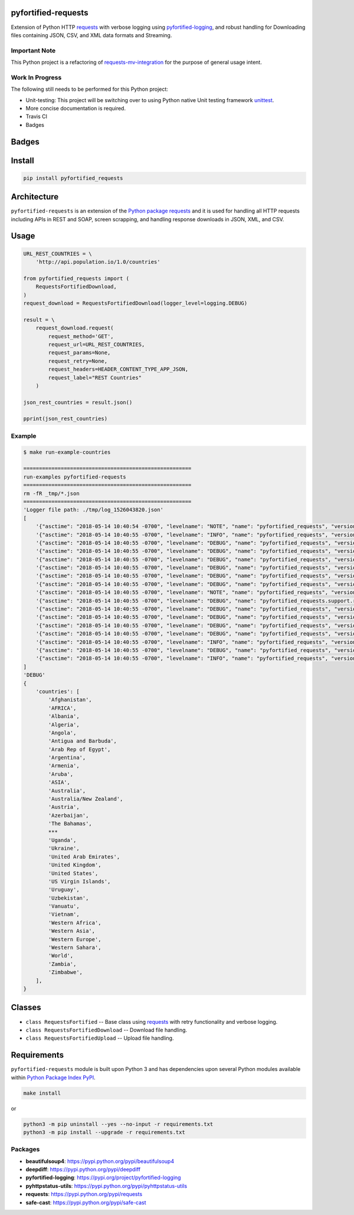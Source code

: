 .. -*- mode: rst -*-

pyfortified-requests
--------------------

Extension of Python HTTP `requests <https://pypi.python.org/pypi/requests>`_ with verbose
logging using `pyfortified-logging <https://pypi.org/project/pyfortified-logging>`_, and robust handling for
Downloading files containing JSON, CSV, and XML data formats and Streaming.

Important Note
^^^^^^^^^^^^^^

This Python project is a refactoring of `requests-mv-integration <https://pypi.org/project/requests-mv-integrations/>`_
for the purpose of general usage intent.

Work In Progress
^^^^^^^^^^^^^^^^

The following still needs to be performed for this Python project:

- Unit-testing: This project will be switching over to using Python native Unit testing framework `unittest <https://docs.python.org/3/library/unittest.html>`_.
- More concise documentation is required.
- Travis CI
- Badges


Badges
------


Install
-------

.. code-block:: bash

    pip install pyfortified_requests


Architecture
------------

``pyfortified-requests`` is an extension of the `Python package requests <https://pypi.python.org/pypi/requests>`_
and it is used for handling all HTTP requests including APIs in REST and SOAP,
screen scrapping, and handling response downloads in JSON, XML, and CSV.

Usage
-----

.. code-block:: python

    URL_REST_COUNTRIES = \
        'http://api.population.io/1.0/countries'

    from pyfortified_requests import (
        RequestsFortifiedDownload,
    )
    request_download = RequestsFortifiedDownload(logger_level=logging.DEBUG)

    result = \
        request_download.request(
            request_method='GET',
            request_url=URL_REST_COUNTRIES,
            request_params=None,
            request_retry=None,
            request_headers=HEADER_CONTENT_TYPE_APP_JSON,
            request_label="REST Countries"
        )

    json_rest_countries = result.json()

    pprint(json_rest_countries)


Example
^^^^^^^

.. code-block:: bash

    $ make run-example-countries

    ======================================================
    run-examples pyfortified-requests
    ======================================================
    rm -fR _tmp/*.json
    ======================================================
    'Logger file path: ./tmp/log_1526043820.json'
    [
        '{"asctime": "2018-05-14 10:40:54 -0700", "levelname": "NOTE", "name": "pyfortified_requests", "version": "0.3.3", "message": "debug"}\n',
        '{"asctime": "2018-05-14 10:40:55 -0700", "levelname": "INFO", "name": "pyfortified_requests", "version": "0.3.3", "message": "START"}\n',
        '{"asctime": "2018-05-14 10:40:55 -0700", "levelname": "DEBUG", "name": "pyfortified_requests", "version": "0.3.3", "message": "REST Countries: Start"}\n',
        '{"asctime": "2018-05-14 10:40:55 -0700", "levelname": "DEBUG", "name": "pyfortified_requests", "version": "0.3.3", "message": "REST Countries: Start: Details", "Disk:": {"free": "91.54 GB", "percent": 60, "total": "232.62 GB", "path": "/", "used": "140.84 GB"}, "Mem": {"free": "133.81 KB", "cached": "0 B", "total": "16.00 GB", "used": "13.19 GB", "shared": "0 B", "buffers": "0 B"}, "allow_redirects": true, "build_request_curl": true, "cookie_payload": null, "request_auth": null, "request_cert": null, "request_data": null, "request_headers": {"Content-Type": "application/json", "User-Agent": "(pyfortified-requests/0.3.3, Python/3.5.4)"}, "request_json": null, "request_label": "REST Countries", "request_method": "GET", "request_params": null, "request_retry": {"tries": 3, "delay": 10, "timeout": 60}, "request_url": "http://api.population.io/1.0/countries", "stream": false, "timeout": null, "verify": true}\n',
        '{"asctime": "2018-05-14 10:40:55 -0700", "levelname": "DEBUG", "name": "pyfortified_requests", "version": "0.3.3", "message": "REST Countries: Start", "request_label": "REST Countries", "request_retry_excps": ["ConnectTimeout", "ReadTimeout", "Timeout"], "request_retry_http_status_codes": [500, 502, 503, 504, 429], "timeout": null}\n',
        '{"asctime": "2018-05-14 10:40:55 -0700", "levelname": "DEBUG", "name": "pyfortified_requests", "version": "0.3.3", "message": "REST Countries: Attempt", "attempts": 1, "delay": 10, "request_label": "REST Countries", "request_url": "http://api.population.io/1.0/countries", "timeout": 60, "tries": 3}\n',
        '{"asctime": "2018-05-14 10:40:55 -0700", "levelname": "DEBUG", "name": "pyfortified_requests", "version": "0.3.3", "message": "REST Countries: Session: Details", "cookie_payload": {}, "request_label": "REST Countries"}\n',
        '{"asctime": "2018-05-14 10:40:55 -0700", "levelname": "DEBUG", "name": "pyfortified_requests", "version": "0.3.3", "message": "REST Countries: Details", "request_data": "", "request_headers": {"Content-Type": "application/json", "User-Agent": "(pyfortified-requests/0.3.3, Python/3.5.4)"}, "request_label": "REST Countries", "request_method": "GET", "request_params": {}, "request_url": "http://api.population.io/1.0/countries", "timeout": 60}\n',
        '{"asctime": "2018-05-14 10:40:55 -0700", "levelname": "NOTE", "name": "pyfortified_requests", "version": "0.3.3", "message": "REST Countries: Curl", "request_curl": "curl --verbose -X GET -H \'Content-Type: application/json\' -H \'User-Agent: (pyfortified-requests/0.3.3, Python/3.5.4)\' --connect-timeout 60 -L \'http://api.population.io/1.0/countries\'", "request_label": "REST Countries", "request_method": "GET"}\n',
        '{"asctime": "2018-05-14 10:40:55 -0700", "levelname": "DEBUG", "name": "pyfortified_requests.support.requests_session_client", "version": "0.3.3", "message": "Session Request: Details", "allow_redirects": true, "headers": {"Content-Type": "application/json", "User-Agent": "(pyfortified-requests/0.3.3, Python/3.5.4)"}, "method": "GET", "timeout": 60, "url": "http://api.population.io/1.0/countries", "verify": true}\n',
        '{"asctime": "2018-05-14 10:40:55 -0700", "levelname": "DEBUG", "name": "pyfortified_requests", "version": "0.3.3", "message": "REST Countries: Response: Details", "http_status_code": 200, "http_status_desc": "Request fulfilled, document follows", "http_status_type": "Successful", "response_headers": {"Vary": "Accept", "Allow": "OPTIONS, GET", "Cache-Control": "max-age=3600", "Via": "1.1 7bfcc2251021d9dc94a87ff179d69731.cloudfront.net (CloudFront)", "Expires": "Mon, 14 May 2018 18:23:07 GMT", "Connection": "keep-alive", "X-Amz-Cf-Id": "_Q_sioBJ9zkP0pFZztqnQJHLBXl5DWoAnGnb2HBGxJHDEmPX4jH82g==", "Date": "Mon, 14 May 2018 17:23:07 GMT", "Content-Type": "application/json", "Server": "nginx/1.10.2", "Content-Length": "1572", "X-Cache": "Hit from cloudfront", "Age": "1039", "Content-Encoding": "gzip"}}\n',
        '{"asctime": "2018-05-14 10:40:55 -0700", "levelname": "DEBUG", "name": "pyfortified_requests", "version": "0.3.3", "message": "REST Countries: Cookie Payload", "cookie_payload": {}, "request_label": "REST Countries"}\n',
        '{"asctime": "2018-05-14 10:40:55 -0700", "levelname": "DEBUG", "name": "pyfortified_requests", "version": "0.3.3", "message": "REST Countries: Try Send Request: Is Return Response: Checking", "request_url": "http://api.population.io/1.0/countries"}\n',
        '{"asctime": "2018-05-14 10:40:55 -0700", "levelname": "DEBUG", "name": "pyfortified_requests", "version": "0.3.3", "message": "REST Countries: Try Send Request: Is Return Response: Valid", "request_url": "http://api.population.io/1.0/countries"}\n',
        '{"asctime": "2018-05-14 10:40:55 -0700", "levelname": "INFO", "name": "pyfortified_requests", "version": "0.3.3", "message": "REST Countries: Finished", "request_time_msecs": 96}\n',
        '{"asctime": "2018-05-14 10:40:55 -0700", "levelname": "DEBUG", "name": "pyfortified_requests", "version": "0.3.3", "message": "REST Countries: Usage", "Disk:": {"free": "91.54 GB", "percent": 60, "total": "232.62 GB", "path": "/", "used": "140.84 GB"}, "Mem": {"free": "133.17 KB", "cached": "0 B", "total": "16.00 GB", "used": "13.19 GB", "shared": "0 B", "buffers": "0 B"}}\n',
        '{"asctime": "2018-05-14 10:40:55 -0700", "levelname": "INFO", "name": "pyfortified_requests", "version": "0.3.3", "message": "COMPLETED", "connection": "<requests.adapters.HTTPAdapter object at 0x104096be0>", "cookies": "<RequestsCookieJar[]>", "elapsed": "0:00:00.079948", "encoding": null, "headers": "{\'Allow\': \'OPTIONS, GET\', \'Cache-Control\': \'max-age=3600\', \'Content-Length\': \'1572\', \'Vary\': \'Accept\', \'Age\': \'1039\', \'Connection\': \'keep-alive\', \'X-Cache\': \'Hit from cloudfront\', \'Content-Type\': \'application/json\', \'Server\': \'nginx/1.10.2\', \'Via\': \'1.1 7bfcc2251021d9dc94a87ff179d69731.cloudfront.net (CloudFront)\', \'Expires\': \'Mon, 14 May 2018 18:23:07 GMT\', \'Date\': \'Mon, 14 May 2018 17:23:07 GMT\', \'X-Amz-Cf-Id\': \'_Q_sioBJ9zkP0pFZztqnQJHLBXl5DWoAnGnb2HBGxJHDEmPX4jH82g==\', \'Content-Encoding\': \'gzip\'}", "history": [], "raw": "<urllib3.response.HTTPResponse object at 0x1040a86d8>", "reason": "OK", "request": "<PreparedRequest [GET]>", "status_code": 200, "url": "http://api.population.io/1.0/countries"}\n',
    ]
    'DEBUG'
    {
        'countries': [
            'Afghanistan',
            'AFRICA',
            'Albania',
            'Algeria',
            'Angola',
            'Antigua and Barbuda',
            'Arab Rep of Egypt',
            'Argentina',
            'Armenia',
            'Aruba',
            'ASIA',
            'Australia',
            'Australia/New Zealand',
            'Austria',
            'Azerbaijan',
            'The Bahamas',
            ***
            'Uganda',
            'Ukraine',
            'United Arab Emirates',
            'United Kingdom',
            'United States',
            'US Virgin Islands',
            'Uruguay',
            'Uzbekistan',
            'Vanuatu',
            'Vietnam',
            'Western Africa',
            'Western Asia',
            'Western Europe',
            'Western Sahara',
            'World',
            'Zambia',
            'Zimbabwe',
        ],
    }

Classes
-------

- ``class RequestsFortified`` -- Base class using `requests <https://pypi.python.org/pypi/requests>`_ with retry functionality and verbose logging.
- ``class RequestsFortifiedDownload`` -- Download file handling.
- ``class RequestsFortifiedUpload`` -- Upload file handling.

Requirements
------------

``pyfortified-requests`` module is built upon Python 3 and has dependencies upon
several Python modules available within `Python Package Index PyPI <https://pypi.python.org/pypi>`_.

.. code-block:: bash

    make install

or

.. code-block:: bash

    python3 -m pip uninstall --yes --no-input -r requirements.txt
    python3 -m pip install --upgrade -r requirements.txt


Packages
^^^^^^^^

- **beautifulsoup4**: https://pypi.python.org/pypi/beautifulsoup4
- **deepdiff**: https://pypi.python.org/pypi/deepdiff
- **pyfortified-logging**: https://pypi.org/project/pyfortified-logging
- **pyhttpstatus-utils**: https://pypi.python.org/pypi/pyhttpstatus-utils
- **requests**: https://pypi.python.org/pypi/requests
- **safe-cast**: https://pypi.python.org/pypi/safe-cast
